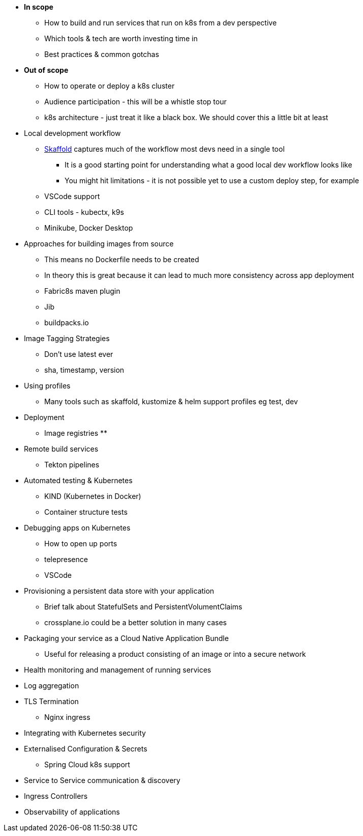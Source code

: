 * *In scope*
** How to build and run services that run on k8s from a dev perspective
** Which tools & tech are worth investing time in
** Best practices & common gotchas

* *Out of scope*
** How to operate or deploy a k8s cluster
** Audience participation - this will be a whistle stop tour
** k8s architecture - just treat it like a black box. We should cover this a little bit at least

* Local development workflow
** http://skaffold.dev/docs[Skaffold] captures much of the workflow most devs need in a single tool
*** It is a good starting point for understanding what a good local dev workflow looks like
*** You might hit limitations - it is not possible yet to use a custom deploy step, for example
** VSCode support
** CLI tools - kubectx, k9s
** Minikube, Docker Desktop

* Approaches for building images from source
** This means no Dockerfile needs to be created
** In theory this is great because it can lead to much more consistency across app deployment
** Fabric8s maven plugin
** Jib
** buildpacks.io

* Image Tagging Strategies
** Don't use latest ever
** sha, timestamp, version

* Using profiles
** Many tools such as skaffold, kustomize & helm support profiles eg test, dev

* Deployment
** Image registries
**

* Remote build services
** Tekton pipelines

* Automated testing & Kubernetes
** KIND (Kubernetes in Docker)
** Container structure tests

* Debugging apps on Kubernetes
** How to open up ports
** telepresence
** VSCode

* Provisioning a persistent data store with your application
** Brief talk about StatefulSets and PersistentVolumentClaims
** crossplane.io could be a better solution in many cases

* Packaging your service as a Cloud Native Application Bundle
** Useful for releasing a product consisting of an image or into a secure network

* Health monitoring and management of running services

* Log aggregation

* TLS Termination
** Nginx ingress

* Integrating with Kubernetes security

* Externalised Configuration & Secrets
** Spring Cloud k8s support

* Service to Service communication & discovery

* Ingress Controllers

* Observability of applications
